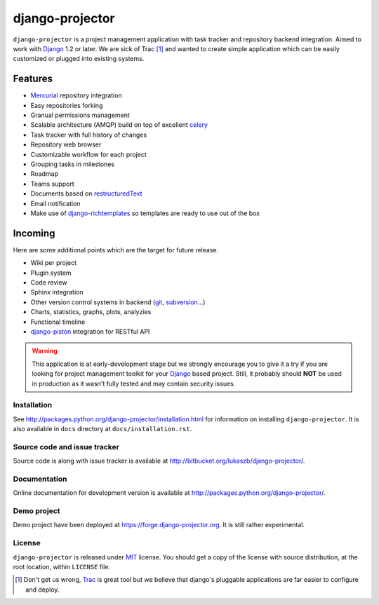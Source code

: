 ================
django-projector
================

``django-projector`` is a project management application with task tracker and
repository backend integration. Aimed to work with Django_ 1.2 or later. We are
sick of Trac [1]_ and wanted to create simple application which can be easily
customized or plugged into existing systems.

Features
--------

- Mercurial_ repository integration
- Easy repositories forking
- Granual permissions management
- Scalable architecture (AMQP) build on top of excellent celery_
- Task tracker with full history of changes
- Repository web browser
- Customizable workflow for each project
- Grouping tasks in milestones
- Roadmap
- Teams support
- Documents based on `restructuredText`_
- Email notification
- Make use of `django-richtemplates`_ so templates are ready to use
  out of the box

Incoming
--------

Here are some additional points which are the target for future
release.

- Wiki per project
- Plugin system
- Code review
- Sphinx integration
- Other version control systems in backend (git_, subversion_...)
- Charts, statistics, graphs, plots, analyzies
- Functional timeline
- `django-piston`_ integration for RESTful API

.. warning::
   This application is at early-development stage but we strongly encourage
   you to give it a try if you are looking for project management toolkit
   for your Django_ based project. Still, it probably should **NOT** be used
   in production as it wasn't fully tested and may contain security issues.

------------
Installation
------------

See http://packages.python.org/django-projector/installation.html
for information on installing ``django-projector``. It is also
available in ``docs`` directory at ``docs/installation.rst``.

-----------------------------
Source code and issue tracker
-----------------------------

Source code is along with issue tracker is available at
http://bitbucket.org/lukaszb/django-projector/.

-------------
Documentation
-------------

Online documentation for development version is available at
http://packages.python.org/django-projector/.

------------
Demo project
------------

Demo project have been deployed at https://forge.django-projector.org. It is
still rather experimental.

-------
License
-------

``django-projector`` is released under MIT_ license. You should get a copy
of the license with source distribution, at the root location, within
``LICENSE`` file.

.. _celery: http://celeryproject.org/
.. _Django: http://www.djangoproject.com/
.. _Trac: http://trac.edgewall.org/
.. _Sphinx: http://sphinx.pocoo.org/
.. _MIT: http://www.opensource.org/licenses/mit-license.php
.. _django-richtemplates: http://bitbucket.org/lukaszb/django-richtemplates/
.. _django-piston: http://bitbucket.org/jespern/django-piston/
.. _restructuredText: http://docutils.sourceforge.net/rst.html
.. _mercurial: http://mercurial.selenic.com/
.. _subversion: http://subversion.tigris.org/
.. _git: http://git-scm.com/

.. [1] Don't get us wrong, Trac_ is great tool but we believe that
   django's pluggable applications are far easier to configure and
   deploy.
